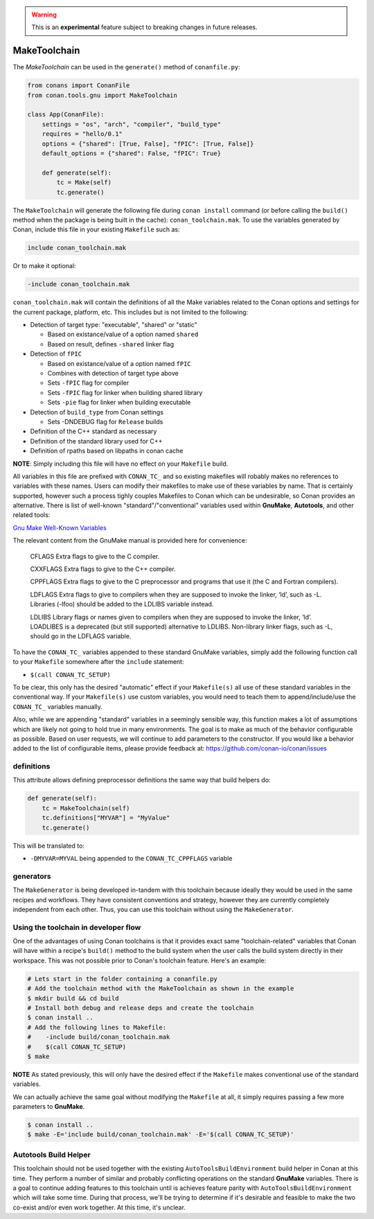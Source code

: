 .. _make_toolchain:


.. warning::

    This is an **experimental** feature subject to breaking changes in future releases.

.. warning:

    Starting in Conan 1.32 ``write_toolchain_files()`` method and ``toolchain`` attribute have been
    deprecated and moved. They will be removed in Conan 1.33, please use ``generate()`` instead of
    ``write_toolchain_files()`` and ``generate`` or ``generators = "ToolChainClassName"`` instead of
    ``toolchain`` attribute instead.

MakeToolchain
==============

The `MakeToolchain` can be used in the ``generate()`` method of
``conanfile.py``:


.. code:: python

    from conans import ConanFile
    from conan.tools.gnu import MakeToolchain

    class App(ConanFile):
        settings = "os", "arch", "compiler", "build_type"
        requires = "hello/0.1"
        options = {"shared": [True, False], "fPIC": [True, False]}
        default_options = {"shared": False, "fPIC": True}

        def generate(self):
            tc = Make(self)
            tc.generate()


The ``MakeToolchain`` will generate the following file during ``conan install``
command (or before calling the ``build()`` method when the package is being
built in the cache): ``conan_toolchain.mak``. To use the variables generated by
Conan, include this file in your existing ``Makefile`` such as:

.. code:: makefile

    include conan_toolchain.mak

Or to make it optional:


.. code:: makefile

    -include conan_toolchain.mak


``conan_toolchain.mak`` will contain the definitions of all the Make variables
related to the Conan options and settings for the current package, platform,
etc. This includes but is not limited to the following:

* Detection of target type: "executable", "shared" or "static"
  
  * Based on existance/value of a option named ``shared``
  
  * Based on result, defines ``-shared`` linker flag

* Detection of ``fPIC``

  * Based on existance/value of a option named ``fPIC``  
  
  * Combines with detection of target type above  
  
  * Sets ``-fPIC`` flag for compiler  
  
  * Sets ``-fPIC`` flag for linker when building shared library  
  
  * Sets ``-pie`` flag for linker when building executable  

* Detection of ``build_type`` from Conan settings

  * Sets -DNDEBUG flag for ``Release`` builds

* Definition of the C++ standard as necessary

* Definition of the standard library used for C++

* Definition of rpaths based on libpaths in conan cache

**NOTE**: Simply including this file will have no effect on your ``Makefile``
build. 

All variables in this file are prefixed with ``CONAN_TC_`` and so existing
makefiles will robably makes no references to variables with these names. Users
can modify their makefiles to make use of these variables by name.  That is
certainly supported, however such a process tighly couples Makefiles to Conan
which can be undesirable, so Conan provides an alternative. There is list of
well-known "standard"/"conventional" variables used within **GnuMake**,
**Autotools**, and other related tools:

`Gnu Make Well-Known Variables <https://www.gnu.org/software/make/manual/html_node/Implicit-Variables.html>`_

The relevant content from the GnuMake manual is provided here for convenience:

  CFLAGS
  Extra flags to give to the C compiler.

  CXXFLAGS
  Extra flags to give to the C++ compiler.

  CPPFLAGS
  Extra flags to give to the C preprocessor and programs that use it (the C and Fortran compilers).

  LDFLAGS Extra flags to give to compilers when they are supposed to invoke the
  linker, ‘ld’, such as -L. Libraries (-lfoo) should be added to the LDLIBS
  variable instead.

  LDLIBS
  Library flags or names given to compilers when they are supposed to invoke the
  linker, ‘ld’. LOADLIBES is a deprecated (but still supported) alternative to
  LDLIBS. Non-library linker flags, such as -L, should go in the LDFLAGS
  variable.
  
To have the ``CONAN_TC_`` variables appended to these standard GnuMake
variables, simply add the following function call to your ``Makefile`` somewhere
after the ``include`` statement:

* ``$(call CONAN_TC_SETUP)``

To be clear, this only has the desired "automatic" effect if your
``Makefile(s)`` all use of these standard variables in the conventional way.  If
your ``Makefile(s)``  use custom variables, you would need to teach them to
append/include/use the ``CONAN_TC_`` variables manually.

Also, while we are appending "standard" variables in a seemingly sensible way,
this function makes a lot of assumptions which are likely not going to hold true
in many environments. The goal is to make as much of the behavior configurable
as possible. Based on user requests, we will continue to add parameters to the
constructor. If you would like a behavior added to the list of configurable
items, please provide feedback at: https://github.com/conan-io/conan/issues


definitions
-----------

This attribute allows defining preprocessor definitions the same way that build helpers do:

.. code:: python

    def generate(self):
        tc = MakeToolchain(self)
        tc.definitions["MYVAR"] = "MyValue"
        tc.generate()

This will be translated to:

- ``-DMYVAR=MYVAL`` being appended to the ``CONAN_TC_CPPFLAGS`` variable


generators
----------

The ``MakeGenerator`` is being developed in-tandem with this toolchain because
ideally they would be used in the same recipes and workflows. They have
consistent conventions and strategy, however they are currently completely
independent from each other. Thus, you can use this toolchain without using the
``MakeGenerator``.


Using the toolchain in developer flow
-------------------------------------

One of the advantages of using Conan toolchains is that it provides
exact same "toolchain-related" variables that Conan will have within a recipe's
``build()`` method to the build system when the user calls the build system
directly in their workspace. This was not possible prior to Conan's toolchain
feature. Here's an example:

.. code:: bash

    # Lets start in the folder containing a conanfile.py
    # Add the toolchain method with the MakeToolchain as shown in the example
    $ mkdir build && cd build
    # Install both debug and release deps and create the toolchain
    $ conan install ..
    # Add the following lines to Makefile: 
    #    -include build/conan_toolchain.mak 
    #    $(call CONAN_TC_SETUP) 
    $ make

**NOTE** As stated previously, this will only have the desired effect if the
``Makefile`` makes conventional use of the standard variables. 

We can actually achieve the same goal without modifying the ``Makefile`` at all,
it simply requires passing a few more parameters to **GnuMake**. 

.. code:: bash

    $ conan install ..
    $ make -E='include build/conan_toolchain.mak' -E='$(call CONAN_TC_SETUP)'


Autotools Build Helper
----------------------

This toolchain should not be used together with the existing
``AutoToolsBuildEnvironment`` build helper in Conan at this time. They perform a
number of similar and probably conflicting operations on the standard
**GnuMake** variables. There is a goal to continue adding features to this
toolchain until is achieves feature parity with ``AutoToolsBuildEnvironment``
which will take some time. During that process, we'll be trying to determine if
it's desirable and feasible to make the two co-exist and/or even work together.
At this time, it's unclear. 
